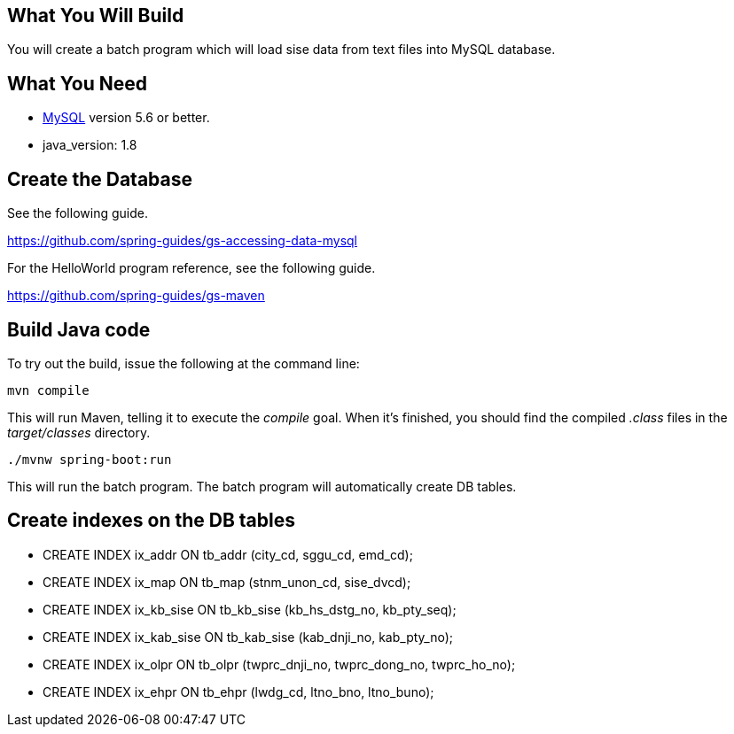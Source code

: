 == What You Will Build

You will create a batch program which will load sise data from text files into MySQL database.

== What You Need

* https://dev.mysql.com/downloads/[MySQL] version 5.6 or better.

* java_version: 1.8

== Create the Database

See the following guide. 

https://github.com/spring-guides/gs-accessing-data-mysql

For the HelloWorld program reference, see the following guide.

https://github.com/spring-guides/gs-maven

== Build Java code

To try out the build, issue the following at the command line:

----
mvn compile
----

This will run Maven, telling it to execute the _compile_ goal. When it's finished, you should find the compiled _.class_ files in the _target/classes_ directory.

----
./mvnw spring-boot:run
----

This will run the batch program. The batch program will automatically create DB tables.

== Create indexes on the DB tables
* CREATE INDEX ix_addr ON tb_addr (city_cd, sggu_cd, emd_cd);
* CREATE INDEX ix_map ON tb_map (stnm_unon_cd, sise_dvcd);
* CREATE INDEX ix_kb_sise ON tb_kb_sise (kb_hs_dstg_no, kb_pty_seq);
* CREATE INDEX ix_kab_sise ON tb_kab_sise (kab_dnji_no, kab_pty_no);
* CREATE INDEX ix_olpr ON tb_olpr (twprc_dnji_no, twprc_dong_no, twprc_ho_no);
* CREATE INDEX ix_ehpr ON tb_ehpr (lwdg_cd, ltno_bno, ltno_buno);


